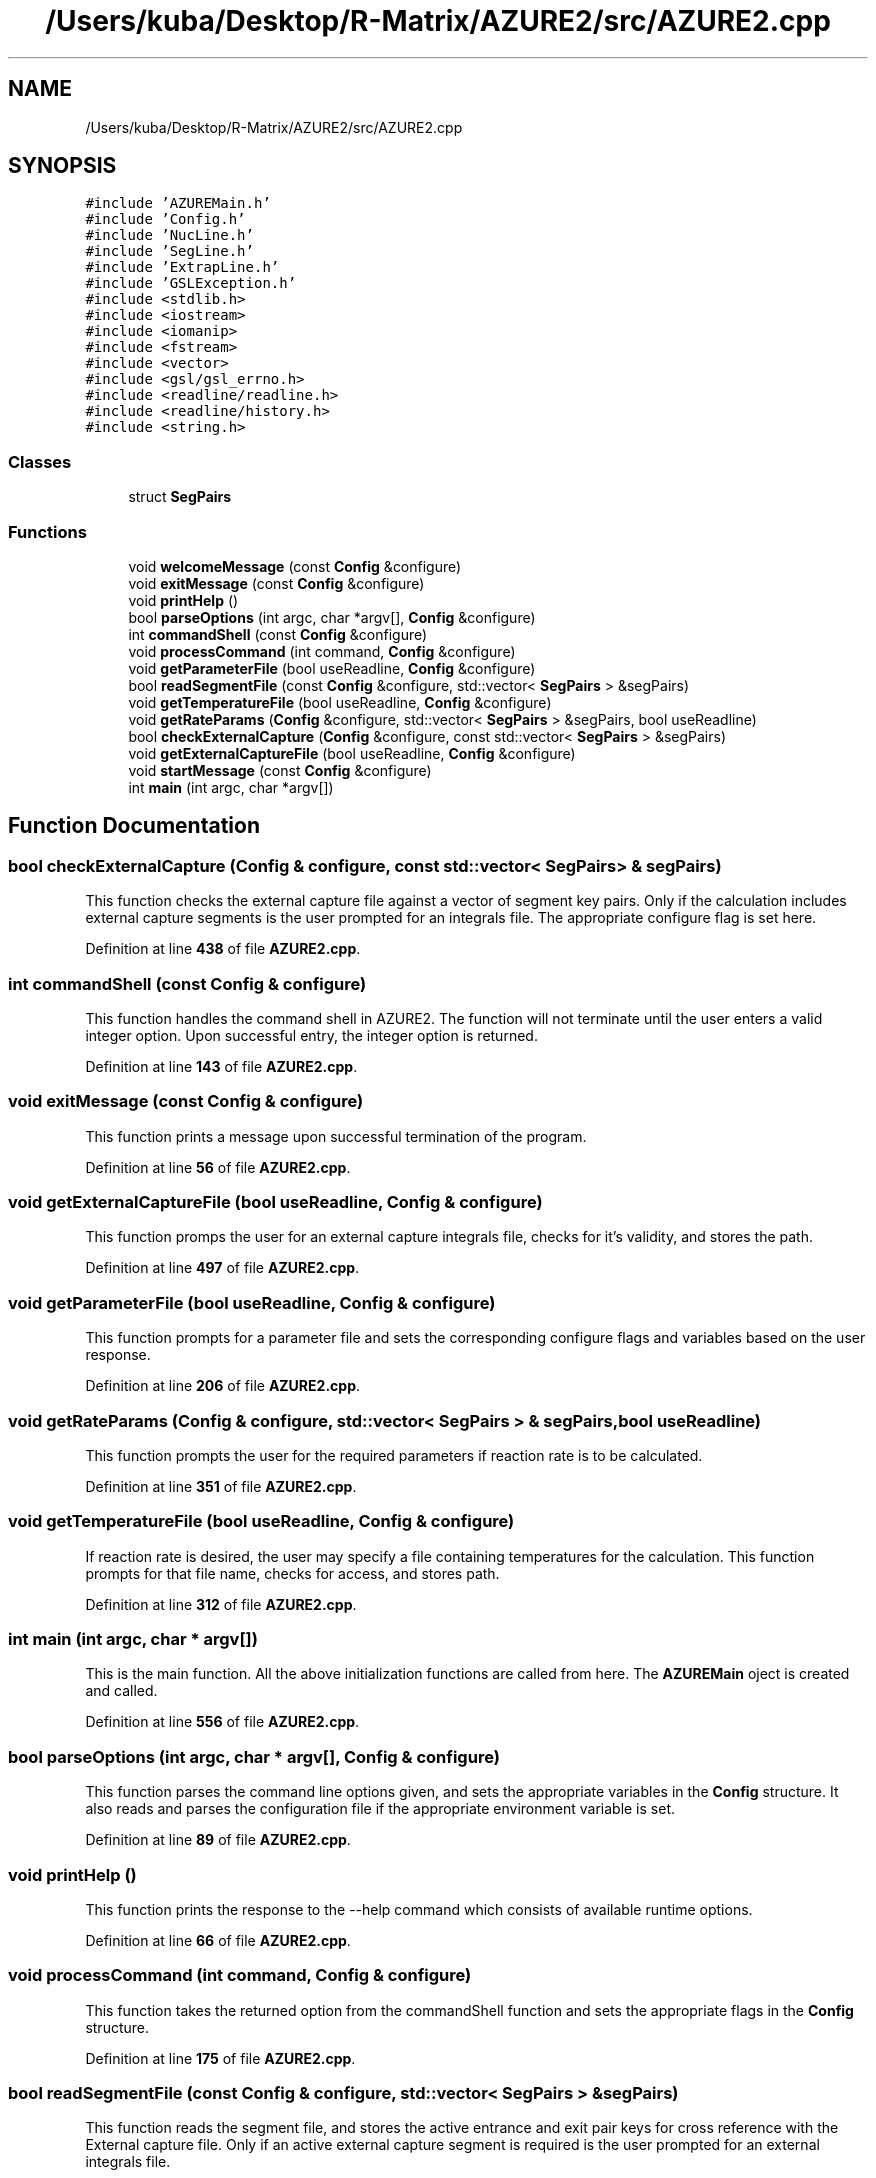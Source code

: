 .TH "/Users/kuba/Desktop/R-Matrix/AZURE2/src/AZURE2.cpp" 3AZURE2" \" -*- nroff -*-
.ad l
.nh
.SH NAME
/Users/kuba/Desktop/R-Matrix/AZURE2/src/AZURE2.cpp
.SH SYNOPSIS
.br
.PP
\fC#include 'AZUREMain\&.h'\fP
.br
\fC#include 'Config\&.h'\fP
.br
\fC#include 'NucLine\&.h'\fP
.br
\fC#include 'SegLine\&.h'\fP
.br
\fC#include 'ExtrapLine\&.h'\fP
.br
\fC#include 'GSLException\&.h'\fP
.br
\fC#include <stdlib\&.h>\fP
.br
\fC#include <iostream>\fP
.br
\fC#include <iomanip>\fP
.br
\fC#include <fstream>\fP
.br
\fC#include <vector>\fP
.br
\fC#include <gsl/gsl_errno\&.h>\fP
.br
\fC#include <readline/readline\&.h>\fP
.br
\fC#include <readline/history\&.h>\fP
.br
\fC#include <string\&.h>\fP
.br

.SS "Classes"

.in +1c
.ti -1c
.RI "struct \fBSegPairs\fP"
.br
.in -1c
.SS "Functions"

.in +1c
.ti -1c
.RI "void \fBwelcomeMessage\fP (const \fBConfig\fP &configure)"
.br
.ti -1c
.RI "void \fBexitMessage\fP (const \fBConfig\fP &configure)"
.br
.ti -1c
.RI "void \fBprintHelp\fP ()"
.br
.ti -1c
.RI "bool \fBparseOptions\fP (int argc, char *argv[], \fBConfig\fP &configure)"
.br
.ti -1c
.RI "int \fBcommandShell\fP (const \fBConfig\fP &configure)"
.br
.ti -1c
.RI "void \fBprocessCommand\fP (int command, \fBConfig\fP &configure)"
.br
.ti -1c
.RI "void \fBgetParameterFile\fP (bool useReadline, \fBConfig\fP &configure)"
.br
.ti -1c
.RI "bool \fBreadSegmentFile\fP (const \fBConfig\fP &configure, std::vector< \fBSegPairs\fP > &segPairs)"
.br
.ti -1c
.RI "void \fBgetTemperatureFile\fP (bool useReadline, \fBConfig\fP &configure)"
.br
.ti -1c
.RI "void \fBgetRateParams\fP (\fBConfig\fP &configure, std::vector< \fBSegPairs\fP > &segPairs, bool useReadline)"
.br
.ti -1c
.RI "bool \fBcheckExternalCapture\fP (\fBConfig\fP &configure, const std::vector< \fBSegPairs\fP > &segPairs)"
.br
.ti -1c
.RI "void \fBgetExternalCaptureFile\fP (bool useReadline, \fBConfig\fP &configure)"
.br
.ti -1c
.RI "void \fBstartMessage\fP (const \fBConfig\fP &configure)"
.br
.ti -1c
.RI "int \fBmain\fP (int argc, char *argv[])"
.br
.in -1c
.SH "Function Documentation"
.PP 
.SS "bool checkExternalCapture (\fBConfig\fP & configure, const std::vector< \fBSegPairs\fP > & segPairs)"
This function checks the external capture file against a vector of segment key pairs\&. Only if the calculation includes external capture segments is the user prompted for an integrals file\&. The appropriate configure flag is set here\&. 
.PP
Definition at line \fB438\fP of file \fBAZURE2\&.cpp\fP\&.
.SS "int commandShell (const \fBConfig\fP & configure)"
This function handles the command shell in AZURE2\&. The function will not terminate until the user enters a valid integer option\&. Upon successful entry, the integer option is returned\&. 
.PP
Definition at line \fB143\fP of file \fBAZURE2\&.cpp\fP\&.
.SS "void exitMessage (const \fBConfig\fP & configure)"
This function prints a message upon successful termination of the program\&. 
.PP
Definition at line \fB56\fP of file \fBAZURE2\&.cpp\fP\&.
.SS "void getExternalCaptureFile (bool useReadline, \fBConfig\fP & configure)"
This function promps the user for an external capture integrals file, checks for it's validity, and stores the path\&. 
.PP
Definition at line \fB497\fP of file \fBAZURE2\&.cpp\fP\&.
.SS "void getParameterFile (bool useReadline, \fBConfig\fP & configure)"
This function prompts for a parameter file and sets the corresponding configure flags and variables based on the user response\&. 
.PP
Definition at line \fB206\fP of file \fBAZURE2\&.cpp\fP\&.
.SS "void getRateParams (\fBConfig\fP & configure, std::vector< \fBSegPairs\fP > & segPairs, bool useReadline)"
This function prompts the user for the required parameters if reaction rate is to be calculated\&. 
.PP
Definition at line \fB351\fP of file \fBAZURE2\&.cpp\fP\&.
.SS "void getTemperatureFile (bool useReadline, \fBConfig\fP & configure)"
If reaction rate is desired, the user may specify a file containing temperatures for the calculation\&. This function prompts for that file name, checks for access, and stores path\&. 
.PP
Definition at line \fB312\fP of file \fBAZURE2\&.cpp\fP\&.
.SS "int main (int argc, char * argv[])"
This is the main function\&. All the above initialization functions are called from here\&. The \fBAZUREMain\fP oject is created and called\&. 
.PP
Definition at line \fB556\fP of file \fBAZURE2\&.cpp\fP\&.
.SS "bool parseOptions (int argc, char * argv[], \fBConfig\fP & configure)"
This function parses the command line options given, and sets the appropriate variables in the \fBConfig\fP structure\&. It also reads and parses the configuration file if the appropriate environment variable is set\&. 
.PP
Definition at line \fB89\fP of file \fBAZURE2\&.cpp\fP\&.
.SS "void printHelp ()"
This function prints the response to the --help command which consists of available runtime options\&. 
.PP
Definition at line \fB66\fP of file \fBAZURE2\&.cpp\fP\&.
.SS "void processCommand (int command, \fBConfig\fP & configure)"
This function takes the returned option from the commandShell function and sets the appropriate flags in the \fBConfig\fP structure\&. 
.PP
Definition at line \fB175\fP of file \fBAZURE2\&.cpp\fP\&.
.SS "bool readSegmentFile (const \fBConfig\fP & configure, std::vector< \fBSegPairs\fP > & segPairs)"
This function reads the segment file, and stores the active entrance and exit pair keys for cross reference with the External capture file\&. Only if an active external capture segment is required is the user prompted for an external integrals file\&. 
.PP
Definition at line \fB247\fP of file \fBAZURE2\&.cpp\fP\&.
.SS "void startMessage (const \fBConfig\fP & configure)"
This function prints a brief start message describing the type of calculation that will be performed\&. 
.PP
Definition at line \fB539\fP of file \fBAZURE2\&.cpp\fP\&.
.SS "void welcomeMessage (const \fBConfig\fP & configure)"
This function displays the welcome banner\&. 
.PP
Definition at line \fB40\fP of file \fBAZURE2\&.cpp\fP\&.
.SH "Author"
.PP 
Generated automatically by Doxygen for AZURE2 from the source code\&.
